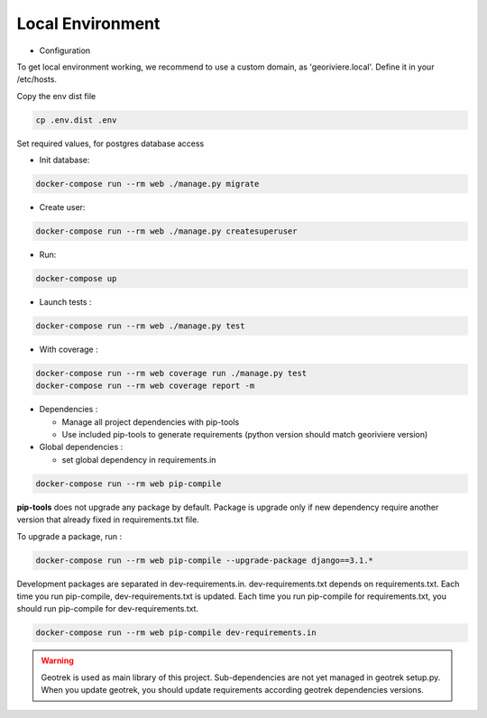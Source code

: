 Local Environment
=================

* Configuration

To get local environment working, we recommend to use a custom domain, as 'georiviere.local'.
Define it in your /etc/hosts.

Copy the env dist file

.. code-block :: bash

    cp .env.dist .env

Set required values, for postgres database access


* Init database:

.. code-block :: bash

    docker-compose run --rm web ./manage.py migrate


* Create user:

.. code-block :: bash

    docker-compose run --rm web ./manage.py createsuperuser


* Run:

.. code-block :: bash

    docker-compose up


* Launch tests :

.. code-block :: bash

    docker-compose run --rm web ./manage.py test


* With coverage :

.. code-block :: bash

    docker-compose run --rm web coverage run ./manage.py test
    docker-compose run --rm web coverage report -m

* Dependencies :

  * Manage all project dependencies with pip-tools
  * Use included pip-tools to generate requirements (python version should match georiviere version)


* Global dependencies :

  * set global dependency in requirements.in

.. code-block :: bash

    docker-compose run --rm web pip-compile

**pip-tools** does not upgrade any package by default. Package is upgrade only if new dependency require another version that already fixed in requirements.txt file.

To upgrade a package, run :

.. code-block :: bash

    docker-compose run --rm web pip-compile --upgrade-package django==3.1.*

Development packages are separated in dev-requirements.in. dev-requirements.txt depends on requirements.txt. Each time you run pip-compile, dev-requirements.txt is updated.
Each time you run pip-compile for requirements.txt, you should run pip-compile for dev-requirements.txt.

.. code-block :: bash

    docker-compose run --rm web pip-compile dev-requirements.in

.. warning::
    Geotrek is used as main library of this project. Sub-dependencies are not yet managed in geotrek setup.py.
    When you update geotrek, you should update requirements according geotrek dependencies versions.
